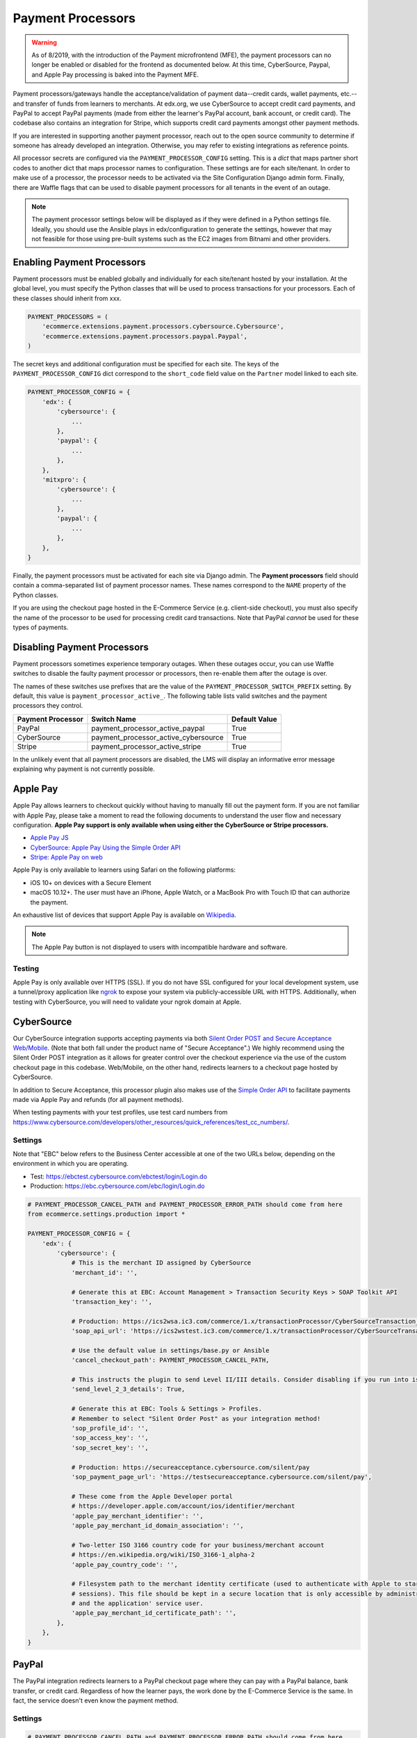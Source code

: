 Payment Processors
##################

.. warning:: As of 8/2019, with the introduction of the Payment microfrontend (MFE), the payment processors can no longer be enabled or disabled for the frontend as documented below. At this time, CyberSource, Paypal, and Apple Pay processing is baked into the Payment MFE.

Payment processors/gateways handle the acceptance/validation of payment data--credit cards, wallet payments, etc.--and
transfer of funds from learners to merchants. At edx.org, we use CyberSource to accept credit card payments, and PayPal
to accept PayPal payments (made from either the learner's PayPal account, bank account, or credit card). The codebase
also contains an integration for Stripe, which supports credit card payments amongst other payment methods.

If you are interested in supporting another payment processor, reach out to the open source community to determine if
someone has already developed an integration. Otherwise, you may refer to existing integrations as reference points.

All processor secrets are configured via the ``PAYMENT_PROCESSOR_CONFIG`` setting. This is a `dict` that maps partner
short codes to another dict that maps processor names to configuration. These settings are for each site/tenant. In
order to make use of a processor, the processor needs to be activated via the Site Configuration Django admin form.
Finally, there are Waffle flags that can be used to disable payment processors for all tenants in the event of an outage.

.. note::

    The payment processor settings below will be displayed as if they were defined in a Python settings file. Ideally,
    you should use the Ansible plays in edx/configuration to generate the settings, however that may not feasible for
    those using pre-built systems such as the EC2 images from Bitnami and other providers.


Enabling Payment Processors
***************************
Payment processors must be enabled globally and individually for each site/tenant hosted by your installation. At the
global level, you must specify the Python classes that will be used to process transactions for your processors. Each of
these classes should inherit from xxx.

.. code-block:: python

   PAYMENT_PROCESSORS = (
       'ecommerce.extensions.payment.processors.cybersource.Cybersource',
       'ecommerce.extensions.payment.processors.paypal.Paypal',
   )

The secret keys and additional configuration must be specified for each site. The keys of the
``PAYMENT_PROCESSOR_CONFIG`` dict correspond to the ``short_code`` field value on the ``Partner`` model linked to each
site.

.. code-block:: python

   PAYMENT_PROCESSOR_CONFIG = {
       'edx': {
           'cybersource': {
               ...
           },
           'paypal': {
               ...
           },
       },
       'mitxpro': {
           'cybersource': {
               ...
           },
           'paypal': {
               ...
           },
       },
   }

Finally, the payment processors must be activated for each site via Django admin. The **Payment processors** field
should contain a comma-separated list of payment processor names. These names correspond to the ``NAME`` property of the
Python classes.

If you are using the checkout page hosted in the E-Commerce Service (e.g. client-side checkout), you must also specify
the name of the processor to be used for processing credit card transactions. Note that PayPal *cannot* be used for
these types of payments.

.. image:: ../_static/images/payment-processor-configuration.png
   :alt: Payment processor configuration

Disabling Payment Processors
****************************
Payment processors sometimes experience temporary outages. When these outages occur, you can use Waffle switches to
disable the faulty payment processor or processors, then re-enable them after the outage is over.

The names of these switches use prefixes that are the value of the ``PAYMENT_PROCESSOR_SWITCH_PREFIX`` setting. By
default, this value is ``payment_processor_active_``. The following table lists valid switches and the payment
processors they control.

.. list-table::
   :header-rows: 1

   * - Payment Processor
     - Switch Name
     - Default Value
   * - PayPal
     - payment_processor_active_paypal
     - True
   * - CyberSource
     - payment_processor_active_cybersource
     - True
   * - Stripe
     - payment_processor_active_stripe
     - True

In the unlikely event that all payment processors are disabled, the LMS will display an informative error message
explaining why payment is not currently possible.


Apple Pay
*********
Apple Pay allows learners to checkout quickly without having to manually fill out the payment form. If you are not
familiar with Apple Pay, please take a moment to read the following documents to understand the user flow and necessary
configuration. **Apple Pay support is only available when using either the CyberSource or Stripe processors.**

* `Apple Pay JS <https://developer.apple.com/documentation/applepayjs>`_
* `CyberSource: Apple Pay Using  the Simple Order API <https://www.cybersource.com/developers/integration_methods/apple_pay/>`_
* `Stripe: Apple Pay on web <https://stripe.com/apple-pay>`_

Apple Pay is only available to learners using Safari on the following platforms:

* iOS 10+ on devices with a Secure Element
* macOS 10.12+. The user must have an iPhone, Apple Watch, or a MacBook Pro with Touch ID that can authorize the
  payment.

An exhaustive list of devices that support Apple Pay is available on
`Wikipedia <https://en.wikipedia.org/wiki/Apple_Pay>`_.

.. note::

    The Apple Pay button is not displayed to users with incompatible hardware and software.


Testing
-------
Apple Pay is only available over HTTPS (SSL). If you do not have SSL configured for your local development system, use a
tunnel/proxy application like `ngrok`_ to expose your system via publicly-accessible URL with HTTPS. Additionally, when
testing with CyberSource, you will need to validate your ngrok domain at Apple.


CyberSource
***********
Our CyberSource integration supports accepting payments via both `Silent Order POST and Secure Acceptance Web/Mobile`_.
(Note that both fall under the product name of "Secure Acceptance".) We highly recommend using the Silent Order POST
integration as it allows for greater control over the checkout experience via the use of the custom checkout page in
this codebase. Web/Mobile, on the other hand, redirects learners to a checkout page hosted by CyberSource.

In addition to Secure Acceptance, this processor plugin also makes use of the `Simple Order API`_ to facilitate payments
made via Apple Pay and refunds (for all payment methods).

When testing payments with your test profiles, use test card numbers from https://www.cybersource.com/developers/other_resources/quick_references/test_cc_numbers/.

.. _Silent Order POST and Secure Acceptance Web/Mobile: https://www.cybersource.com/products/payment_security/secure_acceptance_web_mobile/
.. _Simple Order API: https://www.cybersource.com/developers/integration_methods/simple_order_and_soap_toolkit_api/


Settings
--------
Note that "EBC" below refers to the Business Center accessible at one of the two URLs below, depending on the
environment in which you are operating.

* Test: https://ebctest.cybersource.com/ebctest/login/Login.do
* Production: https://ebc.cybersource.com/ebc/login/Login.do

.. code-block:: python

    # PAYMENT_PROCESSOR_CANCEL_PATH and PAYMENT_PROCESSOR_ERROR_PATH should come from here
    from ecommerce.settings.production import *

    PAYMENT_PROCESSOR_CONFIG = {
        'edx': {
            'cybersource': {
                # This is the merchant ID assigned by CyberSource
                'merchant_id': '',

                # Generate this at EBC: Account Management > Transaction Security Keys > SOAP Toolkit API
                'transaction_key': '',

                # Production: https://ics2wsa.ic3.com/commerce/1.x/transactionProcessor/CyberSourceTransaction_1.115.wsdl
                'soap_api_url': 'https://ics2wstest.ic3.com/commerce/1.x/transactionProcessor/CyberSourceTransaction_1.115.wsdl',

                # Use the default value in settings/base.py or Ansible
                'cancel_checkout_path': PAYMENT_PROCESSOR_CANCEL_PATH,

                # This instructs the plugin to send Level II/III details. Consider disabling if you run into issues.
                'send_level_2_3_details': True,

                # Generate this at EBC: Tools & Settings > Profiles.
                # Remember to select "Silent Order Post" as your integration method!
                'sop_profile_id': '',
                'sop_access_key': '',
                'sop_secret_key': '',

                # Production: https://secureacceptance.cybersource.com/silent/pay
                'sop_payment_page_url': 'https://testsecureacceptance.cybersource.com/silent/pay',

                # These come from the Apple Developer portal
                # https://developer.apple.com/account/ios/identifier/merchant
                'apple_pay_merchant_identifier': '',
                'apple_pay_merchant_id_domain_association': '',

                # Two-letter ISO 3166 country code for your business/merchant account
                # https://en.wikipedia.org/wiki/ISO_3166-1_alpha-2
                'apple_pay_country_code': '',

                # Filesystem path to the merchant identity certificate (used to authenticate with Apple to start
                # sessions). This file should be kept in a secure location that is only accessible by administrators
                # and the application' service user.
                'apple_pay_merchant_id_certificate_path': '',
            },
        },
    }


PayPal
******
The PayPal integration redirects learners to a PayPal checkout page where they can pay with a PayPal balance, bank
transfer, or credit card. Regardless of how the learner pays, the work done by the E-Commerce Service is the same. In
fact, the service doesn't even know the payment method.


Settings
--------

.. code-block:: python

    # PAYMENT_PROCESSOR_CANCEL_PATH and PAYMENT_PROCESSOR_ERROR_PATH should come from here
    from ecommerce.settings.production import *

    PAYMENT_PROCESSOR_CONFIG = {
        'edx': {
            'paypal': {
                # Change this to 'live' in production
                'mode': 'sandbox',

                # These credentials come from PayPal at https://developer.paypal.com/.
                'client_id': '',
                'client_secret': '',

                # Use the default value in settings/base.py or Ansible
                'cancel_checkout_path': PAYMENT_PROCESSOR_CANCEL_PATH,
                'error_path': PAYMENT_PROCESSOR_ERROR_PATH,
            },
        },
    }


Stripe
******
The Stripe integration supports payments via credit cards, Apple Pay, `Pay with Google`_, and the `Payment Request API`_
which is a W3C browser standard that provides Apple Pay-like behavior across different browsers. Both payment methods
take advantage of tokenization. Sensitive data--credit card number, card expiration date, CVC--never touches your
servers. Instead this information is relayed directly to Stripe in exchange for a token. This token is sent to the
E-Commerce Service and used to make a final call to Stripe, charging the learner and completing the checkout process.
For additional details regarding Stripe payments, check out the `Stripe quickstart guide`_.

If you wish to use Apple Pay, you must use SSL and verify your domain on your `Stripe Dashboard`_.

.. _Pay with Google: https://stripe.com/docs/pay-with-google
.. _Payment Request API: https://stripe.com/docs/payment-request-api
.. _Stripe quickstart guide: https://stripe.com/docs/quickstart



Settings
--------

.. code-block:: python

    PAYMENT_PROCESSOR_CONFIG = {
        'edx': {
            'stripe': {
                # Get your keys from https://dashboard.stripe.com/account/apikeys.
                # Remember to toggle test data to see keys for use with test mode
                'publishable_key': '',
                'secret_key': '',

                # Two-letter ISO 3166 country code for your business/merchant account.
                # This is required for Apple Pay and the Payment Request API!
                # https://en.wikipedia.org/wiki/ISO_3166-1_alpha-2
                'country': '',

                # Get this from Stripe at https://dashboard.stripe.com/account/apple_pay.
                'apple_pay_merchant_id_domain_association': '',
            },
        },
    }


Testing
-------
Stripe provides both live and test API keys. Remember to use your test keys when testing. The publishable and secret
keys should be prefixed with `pk_test_` and `sk_test`, respectively.

When in testing mode, you must use test credit card numbers. Test card numbers can be obtained from
https://stripe.com/docs/testing#cards. When testing Apple Pay, Stripe *does* allow for testing with real cards, so there
is no need to setup a sandbox iCloud account. You will *not* be charged **provided you are using test API keys**.

Apple Pay and the Payment Request API require HTTPS. If you do not have SSL configured for your local development
system, use a tunnel/proxy application like `ngrok`_ to expose your system via publicly-accessible URL with HTTPS. You
will also need to register your domain on your `Stripe dashboard`_. Remember to remove
the domain after your testing is complete.

.. _Stripe Dashboard: https://dashboard.stripe.com/account/apple_pay
.. _ngrok: https://ngrok.com/
